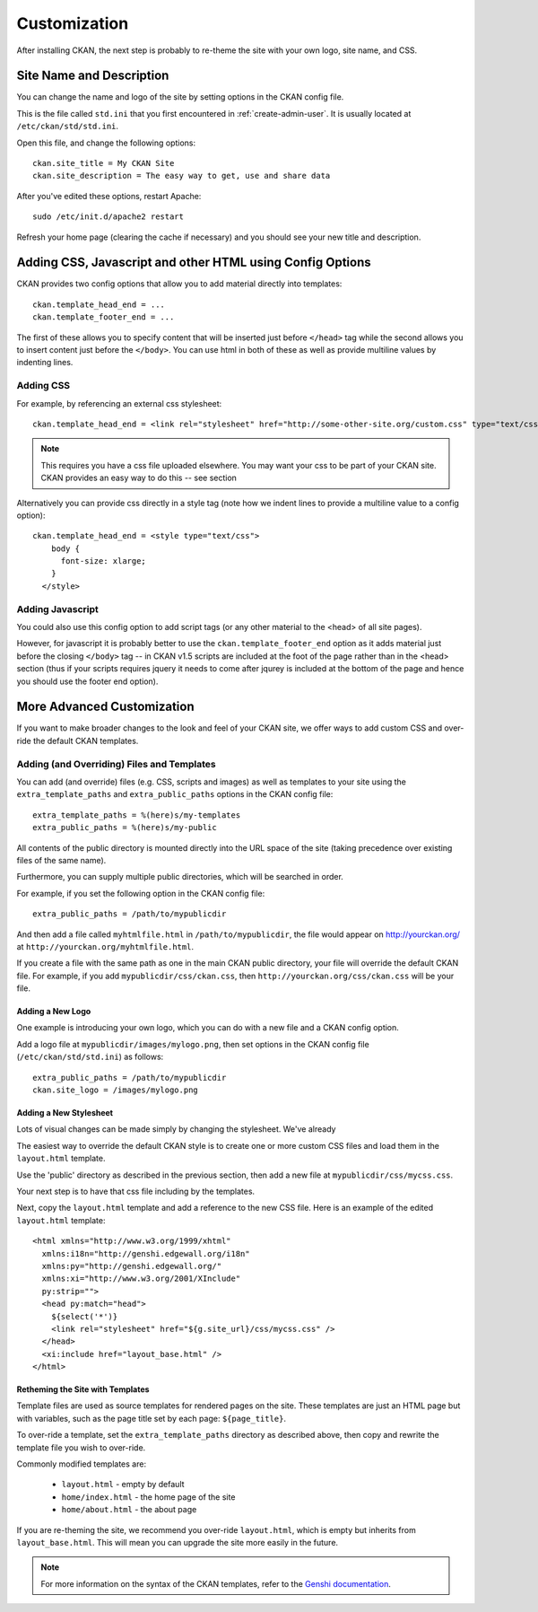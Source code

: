 =============
Customization
=============

After installing CKAN, the next step is probably to re-theme the site with your own logo, site name, and CSS. 

Site Name and Description
=========================

You can change the name and logo of the site by setting options in the CKAN config file. 

This is the file called ``std.ini`` that you first encountered in :ref:`create-admin-user`. It is usually located at ``/etc/ckan/std/std.ini``.

Open this file, and change the following options::

 ckan.site_title = My CKAN Site
 ckan.site_description = The easy way to get, use and share data

After you've edited these options, restart Apache::

 sudo /etc/init.d/apache2 restart

Refresh your home page (clearing the cache if necessary) and you should see your new title and description. 


Adding CSS, Javascript and other HTML using Config Options
==========================================================

CKAN provides two config options that allow you to add material directly into templates::

  ckan.template_head_end = ...
  ckan.template_footer_end = ...

The first of these allows you to specify content that will be inserted just before ``</head>`` tag while the second allows you to insert content just before the ``</body>``. You can use html in both of these as well as provide multiline values by indenting lines.

Adding CSS
----------

For example, by referencing an external css stylesheet::

  ckan.template_head_end = <link rel="stylesheet" href="http://some-other-site.org/custom.css" type="text/css"> 

.. note::

  This requires you have a css file uploaded elsewhere. You may want your css to be part of your CKAN site. CKAN provides an easy way to do this -- see section

Alternatively you can provide css directly in a style tag (note how we indent lines to provide a  multiline value to a config option)::

  ckan.template_head_end = <style type="text/css"> 
      body {
        font-size: xlarge;
      }
    </style>

Adding Javascript
-----------------

You could also use this config option to add script tags (or any other material to the <head> of all site pages).

However, for javascript it is probably better to use the ``ckan.template_footer_end`` option as it adds material just before the closing ``</body>`` tag -- in CKAN v1.5 scripts are included at the foot of the page rather than in the <head> section (thus if your scripts requires jquery it needs to come after jqurey is included at the bottom of the page and hence you should use the footer end option).


More Advanced Customization
===========================

If you want to make broader changes to the look and feel of your CKAN site, we offer ways to add custom CSS and over-ride the default CKAN templates. 

Adding (and Overriding) Files and Templates
-------------------------------------------

You can add (and override) files (e.g. CSS, scripts and images) as well as templates to your site using the ``extra_template_paths`` and ``extra_public_paths`` options in the CKAN config file::

 extra_template_paths = %(here)s/my-templates
 extra_public_paths = %(here)s/my-public

All contents of the public directory is mounted directly into the URL space of the site (taking precedence over existing files of the same name). 

Furthermore, you can supply multiple public directories, which will be searched in order. 

For example, if you set the following option in the CKAN config file::

 extra_public_paths = /path/to/mypublicdir 

And then add a file called ``myhtmlfile.html`` in ``/path/to/mypublicdir``, the file would appear on http://yourckan.org/ at ``http://yourckan.org/myhtmlfile.html``. 

If you create a file with the same path as one in the main CKAN public directory, your file will override the default CKAN file. For example, if you add ``mypublicdir/css/ckan.css``, then ``http://yourckan.org/css/ckan.css`` will be your file. 

Adding a New Logo
^^^^^^^^^^^^^^^^^

One example is introducing your own logo, which you can do with a new file and a CKAN config option. 

Add a logo file at ``mypublicdir/images/mylogo.png``, then set options in the CKAN config file (``/etc/ckan/std/std.ini``) as follows::

 extra_public_paths = /path/to/mypublicdir
 ckan.site_logo = /images/mylogo.png


Adding a New Stylesheet
^^^^^^^^^^^^^^^^^^^^^^^

Lots of visual changes can be made simply by changing the stylesheet. We've already 

The easiest way to override the default CKAN style is to create one or more custom CSS files and load them in the ``layout.html`` template.

Use the 'public' directory as described in the previous section, then add a new file at ``mypublicdir/css/mycss.css``.

Your next step is to have that css file including by the templates.

Next, copy the ``layout.html`` template and add a reference to the new CSS file. Here is an example of the edited ``layout.html`` template::

  <html xmlns="http://www.w3.org/1999/xhtml"
    xmlns:i18n="http://genshi.edgewall.org/i18n"
    xmlns:py="http://genshi.edgewall.org/" 
    xmlns:xi="http://www.w3.org/2001/XInclude"
    py:strip="">
    <head py:match="head">
      ${select('*')}
      <link rel="stylesheet" href="${g.site_url}/css/mycss.css" />
    </head>
    <xi:include href="layout_base.html" />
  </html>

Retheming the Site with Templates
^^^^^^^^^^^^^^^^^^^^^^^^^^^^^^^^^

Template files are used as source templates for rendered pages on the site. These templates are just an HTML page but with variables, such as the page title set by each page: ``${page_title}``.

To over-ride a template, set the ``extra_template_paths`` directory as described above, then copy and rewrite the template file you wish to over-ride. 

Commonly modified templates are:

 * ``layout.html`` - empty by default
 * ``home/index.html`` - the home page of the site
 * ``home/about.html`` - the about page

If you are re-theming the site, we recommend you over-ride ``layout.html``, which is empty but inherits from ``layout_base.html``. This will mean you can upgrade the site more easily in the future. 

.. note::

  For more information on the syntax of the CKAN templates, refer to the `Genshi documentation <http://genshi.edgewall.org/wiki/Documentation>`_.
